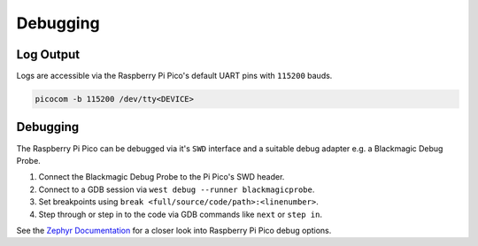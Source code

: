 .. SPDX-FileCopyrightText: 2025 Anna-Lena Marx
..
.. SPDX-License-Identifier: MPL-2.0

Debugging
=========

Log Output
----------

Logs are accessible via the Raspberry Pi Pico's default UART pins
with ``115200`` bauds.

.. code-block:: bash

    picocom -b 115200 /dev/tty<DEVICE>

Debugging
---------
The Raspberry Pi Pico can be debugged via it's ``SWD`` interface and
a suitable debug adapter e.g. a Blackmagic Debug Probe.

1. Connect the Blackmagic Debug Probe to the Pi Pico's SWD header.
2. Connect to a GDB session via ``west debug --runner blackmagicprobe``.
3. Set breakpoints using ``break <full/source/code/path>:<linenumber>``.
4. Step through or step in to the code via GDB commands like ``next`` or ``step in``.


See the `Zephyr Documentation <https://docs.zephyrproject.org/latest/boards/raspberrypi/rpi_pico/doc/index.html#rpi-pico-programming-and-debugging>`_
for a closer look into Raspberry Pi Pico debug options.
